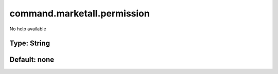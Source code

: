============================
command.marketall.permission
============================

No help available

Type: String
~~~~~~~~~~~~
Default: **none**
~~~~~~~~~~~~~~~~~
